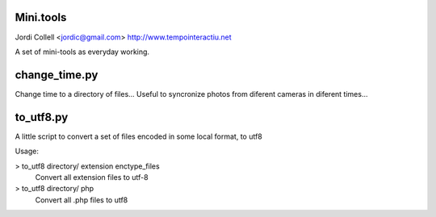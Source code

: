 Mini.tools
===================
Jordi Collell <jordic@gmail.com>
http://www.tempointeractiu.net

A set of mini-tools as everyday working.


change_time.py
====================
Change time to a directory of files...
Useful to syncronize photos from diferent cameras in diferent times...



to_utf8.py
====================

A little script to convert a set of files encoded in some local format, 
to utf8

Usage:

> to_utf8 directory/ extension enctype_files
    Convert all extension files to utf-8
> to_utf8 directory/ php
    Convert all .php files to utf8

